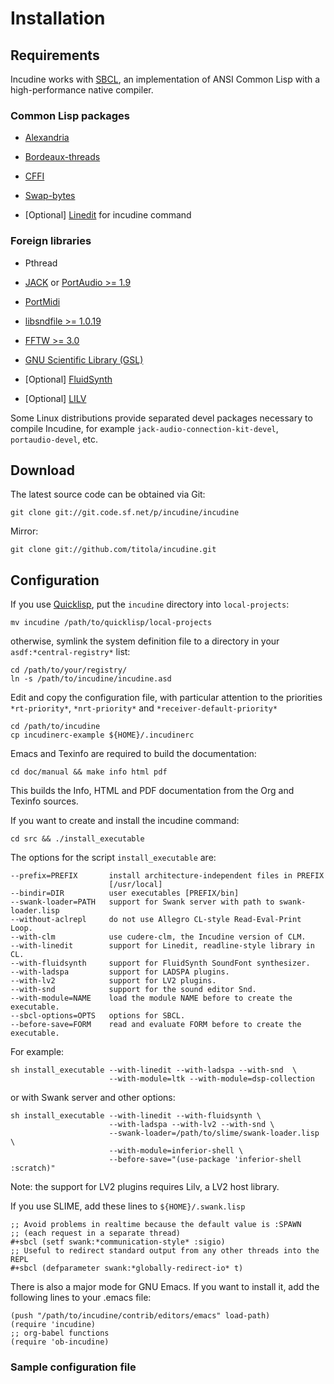 * Installation
** Requirements
Incudine works with [[http://www.sbcl.org][SBCL]], an implementation of ANSI Common Lisp with a
high-performance native compiler.

*** Common Lisp packages

- [[http://common-lisp.net/project/alexandria][Alexandria]]

- [[http://common-lisp.net/project/bordeaux-threads][Bordeaux-threads]]

- [[http://common-lisp.net/project/cffi][CFFI]]

- [[https://github.com/sionescu/swap-bytes][Swap-bytes]]

- [Optional] [[http://common-lisp.net/project/linedit/][Linedit]] for incudine command

*** Foreign libraries

- Pthread

- [[http://jackaudio.org][JACK]] or [[http://www.portaudio.com][PortAudio >= 1.9]]

- [[http://portmedia.sourceforge.net/portmidi][PortMidi]]

- [[http://www.mega-nerd.com/libsndfile][libsndfile >= 1.0.19]]

- [[http://www.fftw.org][FFTW >= 3.0]]

- [[http://www.gnu.org/software/gsl][GNU Scientific Library (GSL)]]

- [Optional] [[http://www.fluidsynth.org/][FluidSynth]]

- [Optional] [[http://drobilla.net/software/lilv][LILV]]

#+texinfo: @noindent
Some Linux distributions provide separated devel packages necessary to
compile Incudine, for example ~jack-audio-connection-kit-devel~,
~portaudio-devel~, etc.

** Download
The latest source code can be obtained via Git:

#+begin_example
git clone git://git.code.sf.net/p/incudine/incudine
#+end_example

#+texinfo: @noindent
Mirror:

#+begin_example
git clone git://github.com/titola/incudine.git
#+end_example

** Configuration
If you use [[https://www.quicklisp.org/][Quicklisp]], put the ~incudine~ directory into ~local-projects~:

#+begin_example
mv incudine /path/to/quicklisp/local-projects
#+end_example

#+texinfo: @noindent
otherwise, symlink the system definition file to a directory in your
~asdf:*central-registry*~ list:

#+begin_example
cd /path/to/your/registry/
ln -s /path/to/incudine/incudine.asd
#+end_example

#+vindex: *rt-priority*
#+vindex: *nrt-priority*
#+vindex: *receiver-default-priority*
#+texinfo: @noindent
Edit and copy the configuration file, with particular attention to the
priorities ~*rt-priority*~, ~*nrt-priority*~ and
~*receiver-default-priority*~

#+begin_example
cd /path/to/incudine
cp incudinerc-example ${HOME}/.incudinerc
#+end_example

#+texinfo: @noindent
Emacs and Texinfo are required to build the documentation:

#+begin_example
cd doc/manual && make info html pdf
#+end_example

#+texinfo: @noindent
This builds the Info, HTML and PDF documentation from the Org and
Texinfo sources.

#+texinfo: @noindent
If you want to create and install the incudine command:

#+begin_example
cd src && ./install_executable
#+end_example

#+texinfo: @noindent
The options for the script =install_executable= are:

#+begin_example
--prefix=PREFIX       install architecture-independent files in PREFIX
                      [/usr/local]
--bindir=DIR          user executables [PREFIX/bin]
--swank-loader=PATH   support for Swank server with path to swank-loader.lisp
--without-aclrepl     do not use Allegro CL-style Read-Eval-Print Loop.
--with-clm            use cudere-clm, the Incudine version of CLM.
--with-linedit        support for Linedit, readline-style library in CL.
--with-fluidsynth     support for FluidSynth SoundFont synthesizer.
--with-ladspa         support for LADSPA plugins.
--with-lv2            support for LV2 plugins.
--with-snd            support for the sound editor Snd.
--with-module=NAME    load the module NAME before to create the executable.
--sbcl-options=OPTS   options for SBCL.
--before-save=FORM    read and evaluate FORM before to create the executable.
#+end_example

#+texinfo: @noindent
For example:

#+begin_example
sh install_executable --with-linedit --with-ladspa --with-snd  \
                      --with-module=ltk --with-module=dsp-collection
#+end_example

#+texinfo: @noindent
or with Swank server and other options:

#+begin_example
sh install_executable --with-linedit --with-fluidsynth \
                      --with-ladspa --with-lv2 --with-snd \
                      --swank-loader=/path/to/slime/swank-loader.lisp \
                      --with-module=inferior-shell \
                      --before-save="(use-package 'inferior-shell :scratch)"
#+end_example

#+texinfo: @noindent
Note: the support for LV2 plugins requires Lilv, a LV2 host library.

#+texinfo: @noindent
If you use SLIME, add these lines to =${HOME}/.swank.lisp=

#+begin_example
;; Avoid problems in realtime because the default value is :SPAWN
;; (each request in a separate thread)
,#+sbcl (setf swank:*communication-style* :sigio)
;; Useful to redirect standard output from any other threads into the REPL
,#+sbcl (defparameter swank:*globally-redirect-io* t)
#+end_example

#+texinfo: @noindent
There is also a major mode for GNU Emacs. If you want to install it,
add the following lines to your .emacs file:

#+begin_example
(push "/path/to/incudine/contrib/editors/emacs" load-path)
(require 'incudine)
;; org-babel functions
(require 'ob-incudine)
#+end_example

*** Sample configuration file
